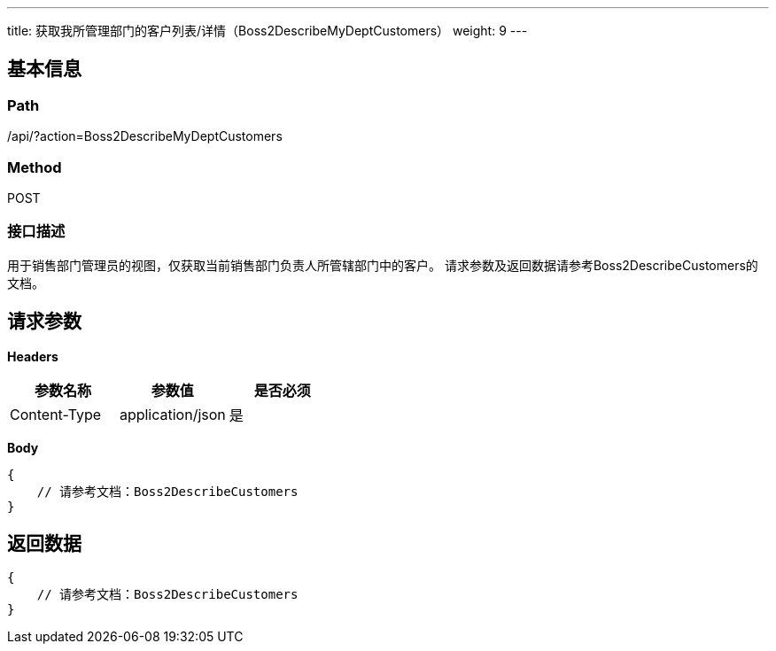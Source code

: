 ---
title: 获取我所管理部门的客户列表/详情（Boss2DescribeMyDeptCustomers）
weight: 9
---

== 基本信息

=== Path
/api/?action=Boss2DescribeMyDeptCustomers

=== Method
POST

=== 接口描述
用于销售部门管理员的视图，仅获取当前销售部门负责人所管辖部门中的客户。
请求参数及返回数据请参考Boss2DescribeCustomers的文档。


== 请求参数

*Headers*

[cols="3*", options="header"]

|===
| 参数名称 | 参数值 | 是否必须

| Content-Type
| application/json
| 是
|===

*Body*

[,javascript]
----
{
    // 请参考文档：Boss2DescribeCustomers
}
----

== 返回数据

[,javascript]
----
{
    // 请参考文档：Boss2DescribeCustomers
}
----
